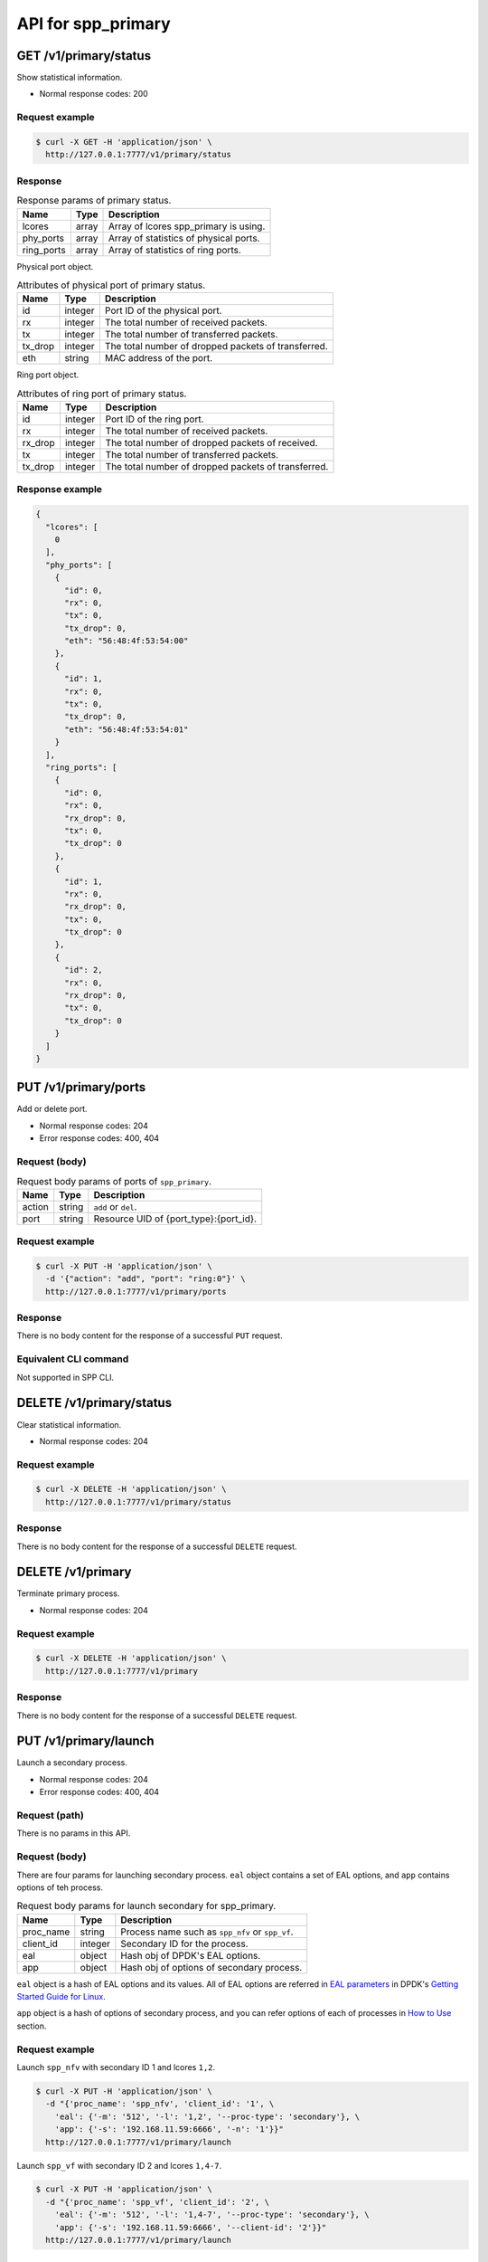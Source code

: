 ..  SPDX-License-Identifier: BSD-3-Clause
    Copyright(c) 2018-2019 Nippon Telegraph and Telephone Corporation


.. _spp_ctl_rest_api_spp_primary:

API for spp_primary
===================

GET /v1/primary/status
----------------------

Show statistical information.

* Normal response codes: 200


Request example
~~~~~~~~~~~~~~~

.. code-block:: console

    $ curl -X GET -H 'application/json' \
      http://127.0.0.1:7777/v1/primary/status


Response
~~~~~~~~

.. _table_spp_ctl_primary_status:

.. table:: Response params of primary status.

    +------------+-------+----------------------------------------+
    | Name       | Type  | Description                            |
    |            |       |                                        |
    +============+=======+========================================+
    | lcores     | array | Array of lcores spp_primary is using.  |
    +------------+-------+----------------------------------------+
    | phy_ports  | array | Array of statistics of physical ports. |
    +------------+-------+----------------------------------------+
    | ring_ports | array | Array of statistics of ring ports.     |
    +------------+-------+----------------------------------------+

Physical port object.

.. _table_spp_ctl_primary_status_phy:

.. table:: Attributes of physical port of primary status.

    +---------+---------+-----------------------------------------------------+
    | Name    | Type    | Description                                         |
    |         |         |                                                     |
    +=========+=========+=====================================================+
    | id      | integer | Port ID of the physical port.                       |
    +---------+---------+-----------------------------------------------------+
    | rx      | integer | The total number of received packets.               |
    +---------+---------+-----------------------------------------------------+
    | tx      | integer | The total number of transferred packets.            |
    +---------+---------+-----------------------------------------------------+
    | tx_drop | integer | The total number of dropped packets of transferred. |
    +---------+---------+-----------------------------------------------------+
    | eth     | string  | MAC address of the port.                            |
    +---------+---------+-----------------------------------------------------+

Ring port object.

.. _table_spp_ctl_primary_status_ring:

.. table:: Attributes of ring port of primary status.

    +---------+---------+-----------------------------------------------------+
    | Name    | Type    | Description                                         |
    |         |         |                                                     |
    +=========+=========+=====================================================+
    | id      | integer | Port ID of the ring port.                           |
    +---------+---------+-----------------------------------------------------+
    | rx      | integer | The total number of received packets.               |
    +---------+---------+-----------------------------------------------------+
    | rx_drop | integer | The total number of dropped packets of received.    |
    +---------+---------+-----------------------------------------------------+
    | tx      | integer | The total number of transferred packets.            |
    +---------+---------+-----------------------------------------------------+
    | tx_drop | integer | The total number of dropped packets of transferred. |
    +---------+---------+-----------------------------------------------------+


Response example
~~~~~~~~~~~~~~~~

.. code-block:: json

    {
      "lcores": [
        0
      ],
      "phy_ports": [
        {
          "id": 0,
          "rx": 0,
          "tx": 0,
          "tx_drop": 0,
          "eth": "56:48:4f:53:54:00"
        },
        {
          "id": 1,
          "rx": 0,
          "tx": 0,
          "tx_drop": 0,
          "eth": "56:48:4f:53:54:01"
        }
      ],
      "ring_ports": [
        {
          "id": 0,
          "rx": 0,
          "rx_drop": 0,
          "tx": 0,
          "tx_drop": 0
        },
        {
          "id": 1,
          "rx": 0,
          "rx_drop": 0,
          "tx": 0,
          "tx_drop": 0
        },
        {
          "id": 2,
          "rx": 0,
          "rx_drop": 0,
          "tx": 0,
          "tx_drop": 0
        }
      ]
    }


PUT /v1/primary/ports
---------------------

Add or delete port.

* Normal response codes: 204
* Error response codes: 400, 404


Request (body)
~~~~~~~~~~~~~~

.. _table_spp_ctl_spp_primary_ports_get_body:

.. table:: Request body params of ports of ``spp_primary``.

    +--------+--------+--------------------------------------------------+
    | Name   | Type   | Description                                      |
    |        |        |                                                  |
    +========+========+==================================================+
    | action | string | ``add`` or ``del``.                              |
    +--------+--------+--------------------------------------------------+
    | port   | string | Resource UID of {port_type}:{port_id}.           |
    +--------+--------+--------------------------------------------------+


Request example
~~~~~~~~~~~~~~~

.. code-block:: console

    $ curl -X PUT -H 'application/json' \
      -d '{"action": "add", "port": "ring:0"}' \
      http://127.0.0.1:7777/v1/primary/ports


Response
~~~~~~~~

There is no body content for the response of a successful ``PUT`` request.


Equivalent CLI command
~~~~~~~~~~~~~~~~~~~~~~

Not supported in SPP CLI.


DELETE /v1/primary/status
-------------------------

Clear statistical information.

* Normal response codes: 204


Request example
~~~~~~~~~~~~~~~

.. code-block:: console

    $ curl -X DELETE -H 'application/json' \
      http://127.0.0.1:7777/v1/primary/status


Response
~~~~~~~~

There is no body content for the response of a successful ``DELETE`` request.


DELETE /v1/primary
------------------

Terminate primary process.

* Normal response codes: 204


Request example
~~~~~~~~~~~~~~~

.. code-block:: console

    $ curl -X DELETE -H 'application/json' \
      http://127.0.0.1:7777/v1/primary


Response
~~~~~~~~

There is no body content for the response of a successful ``DELETE`` request.


PUT /v1/primary/launch
----------------------

Launch a secondary process.

* Normal response codes: 204
* Error response codes: 400, 404


Request (path)
~~~~~~~~~~~~~~

There is no params in this API.


Request (body)
~~~~~~~~~~~~~~

There are four params for launching secondary process. ``eal`` object
contains a set of EAL options, and ``app`` contains options of teh process.

.. _table_spp_ctl_spp_primary_launch_body:

.. table:: Request body params for launch secondary for spp_primary.

    +-----------+---------+-------------------------------------------------+
    | Name      | Type    | Description                                     |
    |           |         |                                                 |
    +===========+=========+=================================================+
    | proc_name | string  | Process name such as ``spp_nfv`` or ``spp_vf``. |
    +-----------+---------+-------------------------------------------------+
    | client_id | integer | Secondary ID for the process.                   |
    +-----------+---------+-------------------------------------------------+
    | eal       | object  | Hash obj of DPDK's EAL options.                 |
    +-----------+---------+-------------------------------------------------+
    | app       | object  | Hash obj of options of secondary process.       |
    +-----------+---------+-------------------------------------------------+

``eal`` object is a hash of EAL options and its values. All of EAL options
are referred in
`EAL parameters
<https://doc.dpdk.org/guides/linux_gsg/linux_eal_parameters.html>`_
in DPDK's
`Getting Started Guide for Linux
<https://doc.dpdk.org/guides/linux_gsg/index.html>`_.

``app`` object is a hash of options of secondary process, and you can refer
options of each of processes in
`How to Use
<https://spp-tmp.readthedocs.io/en/latest/setup/howto_use.html>`_
section.


Request example
~~~~~~~~~~~~~~~

Launch ``spp_nfv`` with secondary ID 1 and lcores ``1,2``.

.. code-block:: console

    $ curl -X PUT -H 'application/json' \
      -d "{'proc_name': 'spp_nfv', 'client_id': '1', \
        'eal': {'-m': '512', '-l': '1,2', '--proc-type': 'secondary'}, \
        'app': {'-s': '192.168.11.59:6666', '-n': '1'}}"
      http://127.0.0.1:7777/v1/primary/launch

Launch ``spp_vf`` with secondary ID 2 and lcores ``1,4-7``.

.. code-block:: console

    $ curl -X PUT -H 'application/json' \
      -d "{'proc_name': 'spp_vf', 'client_id': '2', \
        'eal': {'-m': '512', '-l': '1,4-7', '--proc-type': 'secondary'}, \
        'app': {'-s': '192.168.11.59:6666', '--client-id': '2'}}"
      http://127.0.0.1:7777/v1/primary/launch


Response
~~~~~~~~

There is no body content for the response of a successful ``PUT`` request.


Equivalent CLI command
~~~~~~~~~~~~~~~~~~~~~~

``proc_type`` is ``nfv``, ``vf`` or ``mirror`` or so.
``eal_opts`` and ``app_opts`` are the same as launching from command line.

.. code-block:: none

    pri; launch {proc_type} {sec_id} {eal_opts} -- {app_opts}
